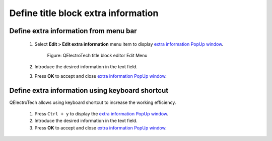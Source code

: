 .. _folio/title_block/title_block_editor/edition/define_extra_info:

====================================
Define title block extra information
====================================

Define extra information from menu bar
~~~~~~~~~~~~~~~~~~~~~~~~~~~~~~~~~~~~~~

    1. Select **Edit > Edit extra information** menu item to display `extra information PopUp window`_.

        .. figure:: ../../../../images/qet_title_block_editor_menu_edit.png
            :align: center

            Figure: QElectroTech title block editor Edit Menu

    2. Introduce the desired information in the text field.
    3. Press **OK** to accept and close `extra information PopUp window`_.

Define extra information using keyboard shortcut
~~~~~~~~~~~~~~~~~~~~~~~~~~~~~~~~~~~~~~~~~~~~~~~~

QElectroTech allows using keyboard shortcut to increase the working efficiency.

    1. Press ``Ctrl + y`` to display the `extra information PopUp window`_.
    2. Introduce the desired information in the text field.
    3. Press **OK** to accept and close `extra information PopUp window`_.

.. seealso::

    For more information about QElectroTech keyboard shortcut, refer to `menu bar`_ section.

.. _menu bar: ../../../../folio/title_block/title_block_editor/interface/menu_bar.html
.. _extra information PopUp window: ../../../../folio/title_block/properties/extra_info.html